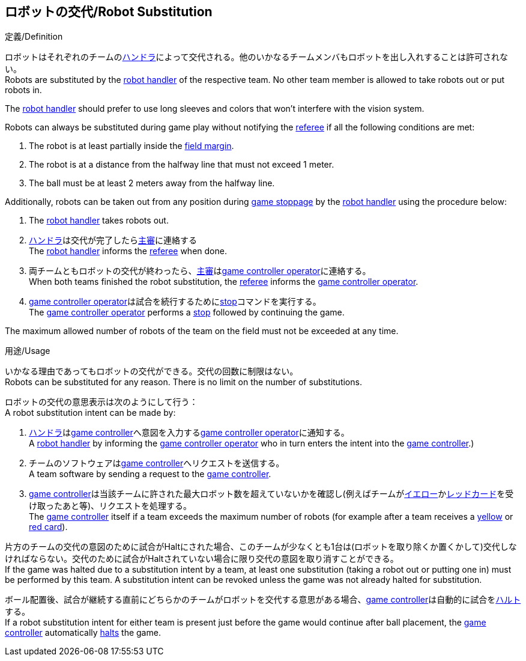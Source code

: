 == ロボットの交代/Robot Substitution
.定義/Definition
ロボットはそれぞれのチームの<<ハンドラ/Robot Handler, ハンドラ>>によって交代される。他のいかなるチームメンバもロボットを出し入れすることは許可されない。 +
Robots are substituted by the <<ハンドラ/Robot Handler, robot handler>> of the respective team. No other team member is allowed to take robots out or put robots in.

The <<Robot Handler, robot handler>> should prefer to use long sleeves and colors that won't interfere with the vision system.

Robots can always be substituted during game play without notifying the <<Referee, referee>> if all the following conditions are met:

. The robot is at least partially inside the <<Field Surface, field margin>>.
. The robot is at a distance from the halfway line that must not exceed 1 meter.
. The ball must be at least 2 meters away from the halfway line.

Additionally, robots can be taken out from any position during <<Stopping The Game, game stoppage>> by the <<Robot Handler, robot handler>> using the procedure below:

. The <<Robot Handler, robot handler>> takes robots out.
. <<ハンドラ/Robot Handler, ハンドラ>>は交代が完了したら<<主審/Referee, 主審>>に連絡する +
The <<ハンドラ/Robot Handler, robot handler>> informs the <<主審/Referee, referee>> when done.
. 両チームともロボットの交代が終わったら、<<主審/Referee, 主審>>は<<Game Controller Operator, game controller operator>>に連絡する。 +
When both teams finished the robot substitution, the <<主審/Referee, referee>> informs the <<Game Controller Operator, game controller operator>>.
. <<Game Controller Operator, game controller operator>>は試合を続行するために<<停止/Stop, stop>>コマンドを実行する。 +
The <<Game Controller Operator, game controller operator>> performs a <<停止/Stop, stop>> followed by continuing the game.

The maximum allowed number of robots of the team on the field must not be exceeded at any time.

.用途/Usage
いかなる理由であってもロボットの交代ができる。交代の回数に制限はない。 +
Robots can be substituted for any reason. There is no limit on the number of substitutions.

ロボットの交代の意思表示は次のようにして行う： +
A robot substitution intent can be made by:

. <<ハンドラ/Robot Handler, ハンドラ>>は<<Game Controller, game controller>>へ意図を入力する<<Game Controller Operator, game controller operator>>に通知する。 +
A <<ハンドラ/Robot Handler, robot handler>> by informing the <<Game Controller Operator, game controller operator>> who in turn enters the intent into the <<Game Controller, game controller>>.)
. チームのソフトウェアは<<Game Controller, game controller>>へリクエストを送信する。 +
A team software by sending a request to the <<Game Controller, game controller>>.
. <<Game Controller, game controller>>は当該チームに許された最大ロボット数を超えていないかを確認し(例えばチームが<<イエローカード/Yellow Card, イエロー>>か<<レッドカード/Red Card, レッドカード>>を受け取ったあと等)、リクエストを処理する。 +
The <<Game Controller, game controller>> itself if a team exceeds the maximum number of robots (for example after a team receives a <<イエローカード/Yellow Card, yellow>> or <<レッドカード/Red Card, red card>>).

片方のチームの交代の意図のために試合がHaltにされた場合、このチームが少なくとも1台は(ロボットを取り除くか置くかして)交代しなければならない。交代のために試合がHaltされていない場合に限り交代の意図を取り消すことができる。 +
If the game was halted due to a substitution intent by a team, at least one substitution (taking a robot out or putting one in) must be performed by this team. A substitution intent can be revoked unless the game was not already halted for substitution.

ボール配置後、試合が継続する直前にどちらかのチームがロボットを交代する意思がある場合、<<Game Controller, game controller>>は自動的に試合を<<ハルト/Halt, ハルト>>する。 +
If a robot substitution intent for either team is present just before the game would continue after ball placement, the <<Game Controller, game controller>> automatically <<ハルト/Halt, halts>> the game.
